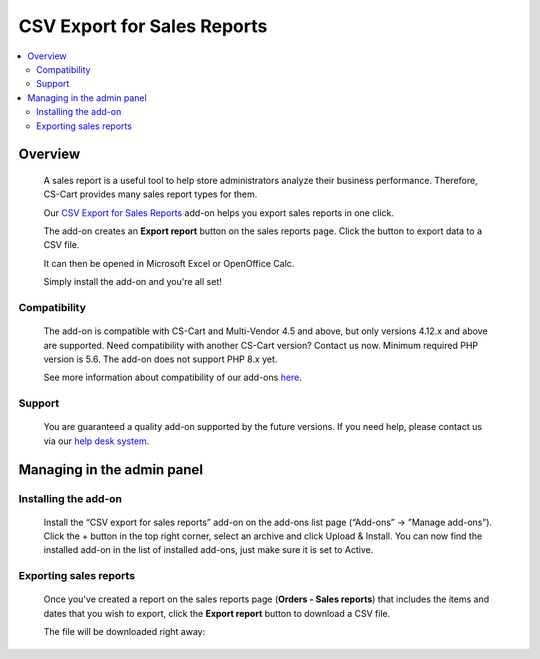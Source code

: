 ****************************
CSV Export for Sales Reports 
****************************
 
 .. raw:: html

    <div class="buy-now">
        <a href="https://marketplace.simtechdev.com/landing/100000121" class="btn buy-now__btn">Buy now</a>
    </div>



.. contents::
    :local: 
    :depth: 2

--------
Overview
--------

    A sales report is a useful tool to help store administrators analyze their business performance. Therefore, CS-Cart provides many sales report types for them.

    Our `CSV Export for Sales Reports <https://www.simtechdev.com/addons/site-management/sales-reports-csv-export.html>`_ add-on helps you export sales reports in one click.

    The add-on creates an **Export report** button on the sales reports page. Click the button to export data to a CSV file.

    .. fancybox:: img/CSV_export_sales_reports_002.png
        :alt: CSV export for sales reports

    It can then be opened in Microsoft Excel or OpenOffice Calc.

    .. fancybox:: img/CSV_export_sales_reports_003.png
        :alt: CSV export for sales reports

    Simply install the add-on and you're all set!

=============
Compatibility
=============

    The add-on is compatible with CS-Cart and Multi-Vendor 4.5 and above, but only versions 4.12.x and above are supported. Need compatibility with another CS-Cart version? Contact us now.
    Minimum required PHP version is 5.6. The add-on does not support PHP 8.x yet.

    See more information about compatibility of our add-ons `here <https://docs.cs-cart.com/latest/cscart_addons/compatibility/index.html>`_.

=======
Support
=======

    You are guaranteed a quality add-on supported by the future versions. If you need help, please contact us via our `help desk system <https://helpdesk.cs-cart.com>`_.

---------------------------
Managing in the admin panel
---------------------------

=====================
Installing the add-on
=====================

    Install the “CSV export for sales reports” add-on on the add-ons list page (“Add-ons” → ”Manage add-ons”). Click the + button in the top right corner, select an archive and click Upload & Install. You can now find the installed add-on in the list of installed add-ons, just make sure it is set to Active.

    .. fancybox:: img/CSV_export_sales_reports_001.png
        :alt: CSV export for sales reports add-on

=======================
Exporting sales reports
=======================

    Once you've created a report on the sales reports page (**Orders - Sales reports**) that includes the items and dates that you wish to export, click the **Export report** button to download a CSV file.

    .. fancybox:: img/CSV_export_sales_reports_002.png
        :alt: CSV export for sales reports

    The file will be downloaded right away:

    .. fancybox:: img/CSV_export_sales_reports_003.png
        :alt: CSV export for sales reports